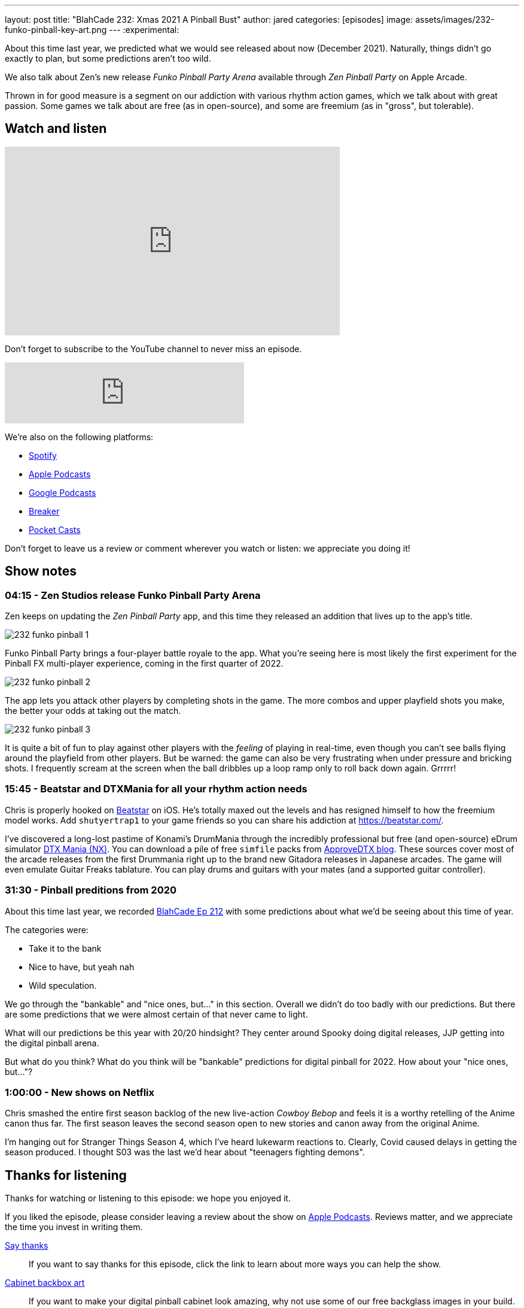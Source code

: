 ---
layout: post
title:  "BlahCade 232: Xmas 2021 A Pinball Bust"
author: jared
categories: [episodes]
image: assets/images/232-funko-pinball-key-art.png
---
:experimental:

About this time last year, we predicted what we would see released about now (December 2021).
Naturally, things didn't go exactly to plan, but some predictions aren't too wild.

We also talk about Zen's new release _Funko Pinball Party Arena_ available through _Zen Pinball Party_ on Apple Arcade.

Thrown in for good measure is a segment on our addiction with various rhythm action games, which we talk about with great passion. 
Some games we talk about are free (as in open-source), and some are freemium (as in "gross", but tolerable).

== Watch and listen

video::H1J9IDYLWI8[youtube, width=560, height=315]

Don't forget to subscribe to the YouTube channel to never miss an episode. 

++++
<iframe src="https://anchor.fm/blahcade-pinball-podcast/embed/episodes/Xmas-2021-A-Pinball-Bust-e1d6elm" height="102px" width="400px" frameborder="0" scrolling="no"></iframe>
++++

We're also on the following platforms:

* https://open.spotify.com/show/0Kw9Ccr7adJdDsF4mBQqSu[Spotify]

* https://podcasts.apple.com/us/podcast/blahcade-podcast/id1039748922?uo=4[Apple Podcasts]

* https://podcasts.google.com/feed/aHR0cHM6Ly9zaG91dGVuZ2luZS5jb20vQmxhaENhZGVQb2RjYXN0LnhtbA?sa=X&ved=0CAMQ4aUDahgKEwjYtqi8sIX1AhUAAAAAHQAAAAAQlgI[Google Podcasts]

* https://www.breaker.audio/blahcade-podcast[Breaker]

* https://pca.st/jilmqg24[Pocket Casts]

Don't forget to leave us a review or comment wherever you watch or listen: we appreciate you doing it!

== Show notes

=== 04:15 - Zen Studios release Funko Pinball Party Arena

Zen keeps on updating the _Zen Pinball Party_ app, and this time they released an addition that lives up to the app's title.

image::232-funko-pinball-1.png[]

Funko Pinball Party brings a four-player battle royale to the app. 
What you're seeing here is most likely the first experiment for the Pinball FX multi-player experience, coming in the first quarter of 2022.

image::232-funko-pinball-2.png[]

The app lets you attack other players by completing shots in the game.
The more combos and upper playfield shots you make, the better your odds at taking out the match. 

image::232-funko-pinball-3.png[]

It is quite a bit of fun to play against other players with the _feeling_ of playing in real-time, even though you can't see balls flying around the playfield from other players.
But be warned: the game can also be very frustrating when under pressure and bricking shots.
I frequently scream at the screen when the ball dribbles up a loop ramp only to roll back down again. 
Grrrrr! 

=== 15:45 - Beatstar and DTXMania for all your rhythm action needs

Chris is properly hooked on https://beatstar.com/[Beatstar^] on iOS.
He's totally maxed out the levels and has resigned himself to how the freemium model works. 
Add `shutyertrap1` to your game friends so you can share his addiction at https://beatstar.com/[^].

I've discovered a long-lost pastime of Konami's DrumMania through the incredibly professional but free (and open-source) eDrum simulator https://github.com/ericpignet/DTXmaniaNX[DTX Mania (NX)^].
You can download a pile of free `simfile` packs from https://approvedtx.blogspot.com/p/gitadora-drummania.html[ApproveDTX blog^]. 
These sources cover most of the arcade releases from the first Drummania right up to the brand new Gitadora releases in Japanese arcades. 
The game will even emulate Guitar Freaks tablature. You can play drums and guitars with your mates (and a supported guitar controller).

=== 31:30 - Pinball preditions from 2020

About this time last year, we recorded https://blahcadepinball.com/blahcade-212/[BlahCade Ep 212] with some predictions about what we'd be seeing about this time of year.

The categories were:

* Take it to the bank 

* Nice to have, but yeah nah

* Wild speculation.

We go through the "bankable" and "nice ones, but..." in this section. 
Overall we didn't do too badly with our predictions. 
But there are some predictions that we were almost certain of that never came to light.

What will our predictions be this year with 20/20 hindsight?
They center around Spooky doing digital releases, JJP getting into the digital pinball arena.

But what do you think?
What do you think will be "bankable" predictions for digital pinball for 2022.
How about your "nice ones, but..."?

=== 1:00:00 - New shows on Netflix

Chris smashed the entire first season backlog of the new live-action _Cowboy Bebop_ and feels it is a worthy retelling of the Anime canon thus far. 
The first season leaves the second season open to new stories and canon away from the original Anime.

I'm hanging out for Stranger Things Season 4, which I've heard lukewarm reactions to. 
Clearly, Covid caused delays in getting the season produced. I thought S03 was the last we'd hear about "teenagers fighting demons".

== Thanks for listening

Thanks for watching or listening to this episode: we hope you enjoyed it.

If you liked the episode, please consider leaving a review about the show on https://podcasts.apple.com/au/podcast/blahcade-podcast/id1039748922[Apple Podcasts^]. 
Reviews matter, and we appreciate the time you invest in writing them.

https://www.blahcadepinball.com/support-the-show.html[Say thanks^]:: If you want to say thanks for this episode, click the link to learn about more ways you can help the show.

https://www.blahcadepinball.com/backglass.html[Cabinet backbox art^]:: If you want to make your digital pinball cabinet look amazing, why not use some of our free backglass images in your build.
